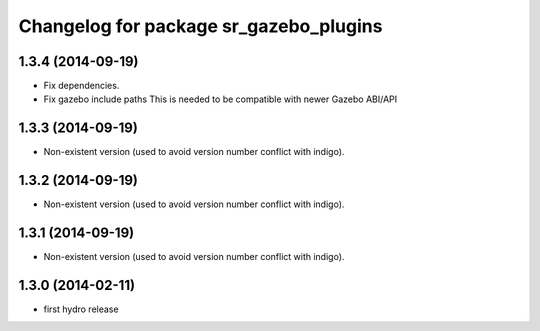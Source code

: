 ^^^^^^^^^^^^^^^^^^^^^^^^^^^^^^^^^^^^^^^
Changelog for package sr_gazebo_plugins
^^^^^^^^^^^^^^^^^^^^^^^^^^^^^^^^^^^^^^^

1.3.4 (2014-09-19)
------------------
* Fix dependencies.
* Fix gazebo include paths
  This is needed to be compatible with newer Gazebo ABI/API

1.3.3 (2014-09-19)
------------------
* Non-existent version (used to avoid version number conflict with indigo).

1.3.2 (2014-09-19)
------------------
* Non-existent version (used to avoid version number conflict with indigo).

1.3.1 (2014-09-19)
------------------
* Non-existent version (used to avoid version number conflict with indigo).

1.3.0 (2014-02-11)
------------------
* first hydro release

